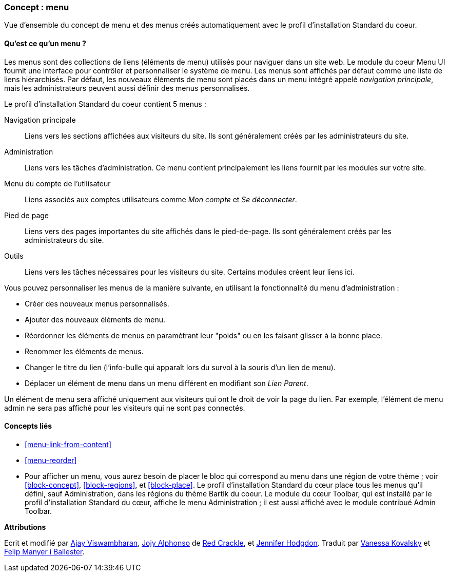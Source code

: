 [[menu-concept]]

=== Concept : menu

[role="summary"]
Vue d'ensemble du concept de menu et des menus créés automatiquement avec le
profil d'installation Standard du coeur.

(((Menu,vue d'ensemble)))
(((Menu,principal)))
(((Menu,d'administration)))
(((Menu,compte utilisateur)))
(((Menu,pied de page)))
(((Menu,personnalisé)))
(((Menu d'administration,vue d'ensemble)))
(((Menu d'un compte utilisateur,vue d'ensemble)))
(((Menu du pied de page,vue d'ensemble)))
(((Menu personnalisé,vue d'ensemble)))

// ==== Connaissances requises

==== Qu'est ce qu'un menu ?

Les menus sont des collections de liens (éléments de menu) utilisés pour
naviguer dans un site web. Le module du coeur Menu UI fournit une interface pour
contrôler et personnaliser le système de menu. Les menus sont affichés par
défaut comme une liste de liens hiérarchisés. Par défaut, les nouveaux éléments
de menu sont placés dans un menu intégré appelé _navigation principale_, mais
les administrateurs peuvent aussi définir des menus personnalisés.

Le profil d'installation Standard du coeur contient 5 menus : 

Navigation principale::
  Liens vers les sections affichées aux visiteurs du site. Ils sont généralement
  créés par les administrateurs du site.

Administration::
  Liens vers les tâches d'administration. Ce menu contient principalement les 
  liens fournit par les modules sur votre site.

Menu du compte de l'utilisateur::
  Liens associés aux comptes utilisateurs comme _Mon compte_ et _Se
  déconnecter_.

Pied de page::
  Liens vers des pages importantes du site affichés dans le pied-de-page. Ils
  sont généralement créés par les administrateurs du site.

Outils::
  Liens vers les tâches nécessaires pour les visiteurs du site. Certains modules
  créent leur liens ici.

Vous pouvez personnaliser les menus de la manière suivante, en utilisant la
fonctionnalité du menu d'administration : 

* Créer des nouveaux menus personnalisés.

* Ajouter des nouveaux éléments de menu.

* Réordonner les éléments de menus en paramètrant leur "poids" ou en les faisant
glisser à la bonne place.

* Renommer les éléments de menus.

* Changer le titre du lien (l'info-bulle qui apparaît lors du survol à la souris
d'un lien de menu).

* Déplacer un élément de menu dans un menu différent en modifiant son _Lien
Parent_.

Un élément de menu sera affiché uniquement aux visiteurs qui ont le droit de
voir la page du lien. Par exemple, l'élément de menu admin ne sera pas affiché
pour les visiteurs qui ne sont pas connectés.

==== Concepts liés

* <<menu-link-from-content>>

* <<menu-reorder>>

* Pour afficher un menu, vous aurez besoin de placer le bloc qui correspond au 
menu dans une région de votre thème ; voir <<block-concept>>, <<block-regions>>,
et <<block-place>>. Le profil d'installation Standard du cœur place tous les
menus qu'il défini, sauf Administration, dans les régions du thème Bartik du
coeur. Le module du cœur Toolbar, qui est installé par le profil d'installation
Standard du cœur, affiche le menu Administration ; il est aussi affiché avec le
module contribué Admin Toolbar.

//==== Additional resources


*Attributions*

Ecrit et modifié par https://www.drupal.org/u/ajayvi[Ajay Viswambharan],
https://www.drupal.org/u/jojyja[Jojy Alphonso] de
http://redcrackle.com[Red Crackle],
et https://www.drupal.org/u/jhodgdon[Jennifer Hodgdon].
Traduit par https://www.drupal.org/u/vanessakovalsky[Vanessa Kovalsky] et
https://www.drupal.org/u/fmb[Felip Manyer i Ballester].
